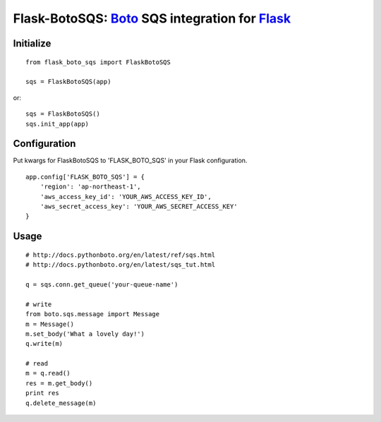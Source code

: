 Flask-BotoSQS: Boto_ SQS integration for Flask_
===============================================

.. _Boto: https://github.com/boto/boto
.. _Flask: https://github.com/mitsuhiko/flask

Initialize
----------
::

    from flask_boto_sqs import FlaskBotoSQS
    
    sqs = FlaskBotoSQS(app)
    
or::

    sqs = FlaskBotoSQS()
    sqs.init_app(app)


Configuration
-------------

Put kwargs for FlaskBotoSQS to 'FLASK_BOTO_SQS' in your Flask configuration.
::

    app.config['FLASK_BOTO_SQS'] = {
        'region': 'ap-northeast-1',
        'aws_access_key_id': 'YOUR_AWS_ACCESS_KEY_ID',
        'aws_secret_access_key': 'YOUR_AWS_SECRET_ACCESS_KEY'
    }


Usage
-----
::

    # http://docs.pythonboto.org/en/latest/ref/sqs.html
    # http://docs.pythonboto.org/en/latest/sqs_tut.html

    q = sqs.conn.get_queue('your-queue-name')

    # write
    from boto.sqs.message import Message
    m = Message()
    m.set_body('What a lovely day!')
    q.write(m)

    # read
    m = q.read()
    res = m.get_body()
    print res
    q.delete_message(m)